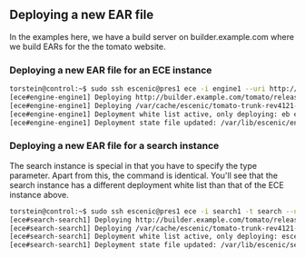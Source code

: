 ** Deploying a new EAR file
In the examples here, we have a build server on builder.example.com
where we build EARs for the the tomato website.

*** Deploying a new EAR file for an ECE instance
#+BEGIN_SRC sh
torstein@control:~$ sudo ssh escenic@pres1 ece -i engine1 --uri http://builder.example.com/tomato/releases/tomato-trunk-rev4121-2012-07-05_1524.ear  deploy
[ece#engine-engine1] Deploying http://builder.example.com/tomato/releases/tomato-trunk-rev4121-2012-07-05_1524.ear on engine1 ...
[ece#engine-engine1] Deploying /var/cache/escenic/tomato-trunk-rev4121-2012-07-05_1524.ear on tomcat ...
[ece#engine-engine1] Deployment white list active, only deploying: eb escenic-admin indexer-webservice
[ece#engine-engine1] Deployment state file updated: /var/lib/escenic/engine1.state
#+END_SRC


*** Deploying a new EAR file for a search instance
The search instance is special in that you have to specify the type
parameter. Apart from this, the command is identical. You'll see that
the search instance has a different deployment white list than that of
the ECE instance above.

#+BEGIN_SRC sh
torstein@control:~$ sudo ssh escenic@pres1 ece -i search1 -t search --uri http://builder.example.com/tomato/releases/tomato-trunk-rev4121-2012-07-05_1524.ear deploy
[ece#search-search1] Deploying http://builder.example.com/tomato/releases/tomato-trunk-rev4121-2012-07-05_1524.ear on search1 ...
[ece#search-search1] Deploying /var/cache/escenic/tomato-trunk-rev4121-2012-07-05_1524.ear on tomcat ...
[ece#search-search1] Deployment white list active, only deploying: escenic-admin solr indexer-webapp
[ece#search-search1] Deployment state file updated: /var/lib/escenic/search1.state  
#+END_SRC

